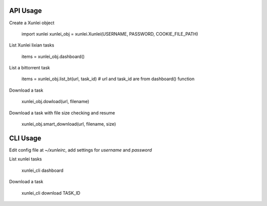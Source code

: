API Usage
=========

Create a Xunlei object

    import xunlei
    xunlei_obj = xunlei.Xunlei(USERNAME, PASSWORD, COOKIE_FILE_PATH)

List Xunlei lixian tasks

    items = xunlei_obj.dashboard()

List a bittorrent task

    items = xunlei_obj.list_bt(url, task_id) # url and task_id are from dashboard() function

Download a task

    xunlei_obj.dowload(url, filename)

Download a task with file size checking and resume

    xunlei_obj.smart_download(url, filename, size)


CLI Usage
=========

Edit config file at `~/xunleirc`, add settings for `username` and `password`

List xunlei tasks

    xunlei_cli dashboard

Download a task

    xunlei_cli download TASK_ID

